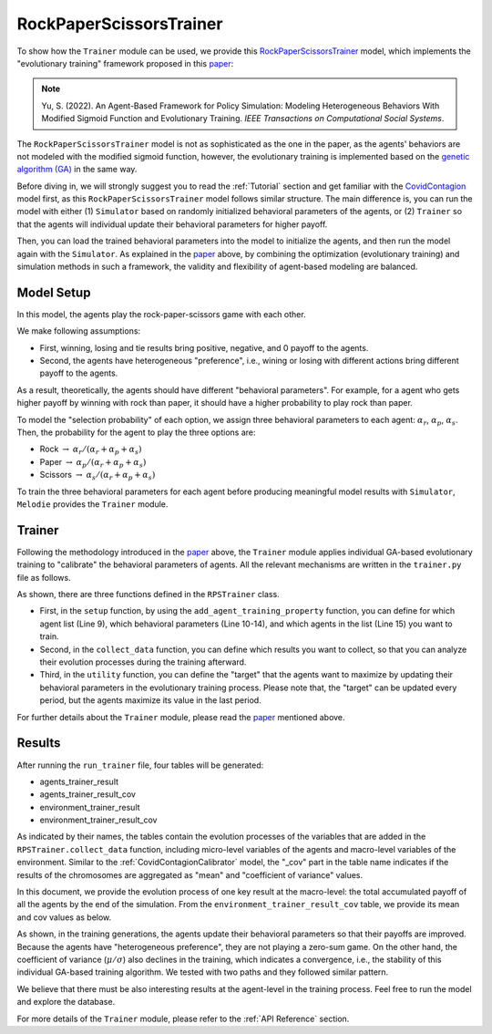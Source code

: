 
RockPaperScissorsTrainer
========================

To show how the ``Trainer`` module can be used,
we provide this `RockPaperScissorsTrainer <https://github.com/ABM4ALL/RockPaperScissorsTrainer>`_ model,
which implements the "evolutionary training" framework proposed in this
`paper <https://ieeexplore.ieee.org/document/9857838/>`_:

.. note::
   Yu, S. (2022). An Agent-Based Framework for Policy Simulation: Modeling Heterogeneous Behaviors With Modified Sigmoid Function and Evolutionary Training. *IEEE Transactions on Computational Social Systems*.

The ``RockPaperScissorsTrainer`` model is not as sophisticated as the one in the paper,
as the agents' behaviors are not modeled with the modified sigmoid function,
however, the evolutionary training is implemented based on the
`genetic algorithm (GA) <https://en.wikipedia.org/wiki/Genetic_algorithm>`_ in the same way.

Before diving in, we will strongly suggest you to read the :ref:`Tutorial` section and get familiar with the
`CovidContagion <https://github.com/ABM4ALL/CovidContagion>`_ model first,
as this ``RockPaperScissorsTrainer`` model follows similar structure.
The main difference is, you can run the model with either
(1) ``Simulator`` based on randomly initialized behavioral parameters of the agents, or
(2) ``Trainer`` so that the agents will individual update their behavioral parameters for higher payoff.

Then, you can load the trained behavioral parameters into the model to initialize the agents,
and then run the model again with the ``Simulator``.
As explained in the `paper <https://ieeexplore.ieee.org/document/9857838/>`_ above,
by combining the optimization (evolutionary training) and simulation methods in such a framework,
the validity and flexibility of agent-based modeling are balanced.

Model Setup
___________

In this model, the agents play the rock-paper-scissors game with each other.

We make following assumptions:

* First, winning, losing and tie results bring positive, negative, and 0 payoff to the agents.
* Second, the agents have heterogeneous "preference", i.e., wining or losing with different actions bring different payoff to the agents.

As a result, theoretically, the agents should have different "behavioral parameters".
For example, for a agent who gets higher payoff by winning with rock than paper,
it should have a higher probability to play rock than paper.

To model the "selection probability" of each option,
we assign three behavioral parameters to each agent: :math:`\alpha_r`, :math:`\alpha_p`, :math:`\alpha_s`.
Then, the probability for the agent to play the three options are:

* Rock :math:`\rightarrow` :math:`\alpha_r / (\alpha_r + \alpha_p + \alpha_s)`
* Paper :math:`\rightarrow` :math:`\alpha_p / (\alpha_r + \alpha_p + \alpha_s)`
* Scissors :math:`\rightarrow` :math:`\alpha_s / (\alpha_r + \alpha_p + \alpha_s)`

To train the three behavioral parameters for each agent before producing meaningful model results with ``Simulator``,
``Melodie`` provides the ``Trainer`` module.

Trainer
_______

Following the methodology introduced in the `paper <https://ieeexplore.ieee.org/document/9857838/>`_ above,
the ``Trainer`` module applies individual GA-based evolutionary training to "calibrate" the behavioral parameters of agents.
All the relevant mechanisms are written in the ``trainer.py`` file as follows.

.. code-block:: Python
   :caption: trainer.py
   :linenos:
   :emphasize-lines: 9-15

   from Melodie import Trainer
   from source.agent import RPSAgent


   class RPSTrainer(Trainer):

       def setup(self):
           self.add_agent_training_property(
               "agents",
               [
                   "strategy_param_1",
                   "strategy_param_2",
                   "strategy_param_3"
               ],
               lambda scenario: list(range(scenario.agent_num)),
           )

       def collect_data(self):
           self.add_agent_property("agents", "strategy_param_1")
           self.add_agent_property("agents", "strategy_param_2")
           self.add_agent_property("agents", "strategy_param_3")
           self.add_agent_property("agents", "share_rock")
           self.add_agent_property("agents", "share_paper")
           self.add_agent_property("agents", "share_scissors")
           self.add_environment_property("total_accumulated_payoff")

       def utility(self, agent: RPSAgent):
           return agent.accumulated_payoff

As shown, there are three functions defined in the ``RPSTrainer`` class.

* First, in the ``setup`` function, by using the ``add_agent_training_property`` function, you can define for which agent list (Line 9), which behavioral parameters (Line 10-14), and which agents in the list (Line 15) you want to train.
* Second, in the ``collect_data`` function, you can define which results you want to collect, so that you can analyze their evolution processes during the training afterward.
* Third, in the ``utility`` function, you can define the "target" that the agents want to maximize by updating their behavioral parameters in the evolutionary training process. Please note that, the "target" can be updated every period, but the agents maximize its value in the last period.

For further details about the ``Trainer`` module,
please read the `paper <https://ieeexplore.ieee.org/document/9857838/>`_ mentioned above.

Results
_______

After running the ``run_trainer`` file, four tables will be generated:

* agents_trainer_result
* agents_trainer_result_cov
* environment_trainer_result
* environment_trainer_result_cov

As indicated by their names,
the tables contain the evolution processes of the variables that are added in the ``RPSTrainer.collect_data`` function,
including micro-level variables of the agents and macro-level variables of the environment.
Similar to the :ref:`CovidContagionCalibrator` model, the "_cov" part in the table name indicates
if the results of the chromosomes are aggregated as "mean" and "coefficient of variance" values.

In this document, we provide the evolution process of one key result at the macro-level:
the total accumulated payoff of all the agents by the end of the simulation.
From the ``environment_trainer_result_cov`` table, we provide its mean and cov values as below.

.. image:: ../image/trainer_payoff.png

.. image:: ../image/trainer_payoff_cov.png

As shown, in the training generations, the agents update their behavioral parameters so that their payoffs are improved.
Because the agents have "heterogeneous preference", they are not playing a zero-sum game.
On the other hand, the coefficient of variance (:math:`\mu / \sigma`) also declines in the training,
which indicates a convergence, i.e., the stability of this individual GA-based training algorithm.
We tested with two paths and they followed similar pattern.

We believe that there must be also interesting results at the agent-level in the training process.
Feel free to run the model and explore the database.

For more details of the ``Trainer`` module, please refer to the :ref:`API Reference` section.






